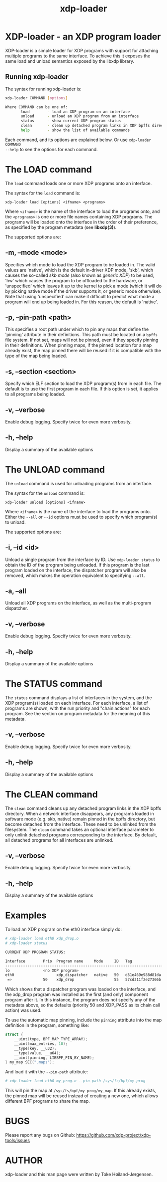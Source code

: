 #+EXPORT_FILE_NAME: xdp-loader
#+TITLE: xdp-loader
#+OPTIONS: ^:nil
#+MAN_CLASS_OPTIONS: :section-id "8\" \"DATE\" \"VERSION\" \"XDP program loader"
# This file serves both as a README on github, and as the source for the man
# page; the latter through the org-mode man page export support.
# .
# To export the man page, simply use the org-mode exporter; (require 'ox-man) if
# it's not available. There's also a Makefile rule to export it.

* XDP-loader - an XDP program loader

XDP-loader is a simple loader for XDP programs with support for attaching
multiple programs to the same interface. To achieve this it exposes the same
load and unload semantics exposed by the libxdp library.


** Running xdp-loader
The syntax for running xdp-loader is:

#+begin_src sh
xdp-loader COMMAND [options]

Where COMMAND can be one of:
       load        - load an XDP program on an interface
       unload      - unload an XDP program from an interface
       status      - show current XDP program status
       clean       - clean up detached program links in XDP bpffs directory
       help        - show the list of available commands
#+end_src

Each command, and its options are explained below. Or use =xdp-loader COMMAND
--help= to see the options for each command.

* The LOAD command
The =load= command loads one or more XDP programs onto an interface.

The syntax for the =load= command is:

=xdp-loader load [options] <ifname> <programs>=

Where =<ifname>= is the name of the interface to load the programs onto, and the
=<programs>= is one or more file names containing XDP programs. The programs
will be loaded onto the interface in the order of their preference, as
specified by the program metadata (see *libxdp(3)*).

The supported options are:

** -m, --mode <mode>
Specifies which mode to load the XDP program to be loaded in. The valid values
are 'native', which is the default in-driver XDP mode, 'skb', which causes the
so-called /skb mode/ (also known as /generic XDP/) to be used, 'hw' which causes
the program to be offloaded to the hardware, or 'unspecified' which leaves it up
to the kernel to pick a mode (which it will do by picking native mode if the
driver supports it, or generic mode otherwise). Note that using 'unspecified'
can make it difficult to predict what mode a program will end up being loaded
in. For this reason, the default is 'native'.

** -p, --pin-path <path>
This specifies a root path under which to pin any maps that define the 'pinning'
attribute in their definitions. This path must be located on a =bpffs= file
system. If not set, maps will not be pinned, even if they specify pinning in
their definitions. When pinning maps, if the pinned location for a map already
exist, the map pinned there will be reused if it is compatible with the type of
the map being loaded.

** -s, --section <section>
Specify which ELF section to load the XDP program(s) from in each file. The
default is to use the first program in each file. If this option is set, it
applies to all programs being loaded.

** -v, --verbose
Enable debug logging. Specify twice for even more verbosity.

** -h, --help
Display a summary of the available options

* The UNLOAD command
The =unload= command is used for unloading programs from an interface.

The syntax for the =unload= command is:

=xdp-loader unload [options] <ifname>=

Where =<ifname>= is the name of the interface to load the programs onto. Either
the =--all= or =--id= options must be used to specify which program(s) to unload.

The supported options are:

** -i, --id <id>
Unload a single program from the interface by ID. Use =xdp-loader status= to
obtain the ID of the program being unloaded. If this program is the last program
loaded on the interface, the dispatcher program will also be removed, which
makes the operation equivalent to specifying =--all=.

** -a, --all
Unload all XDP programs on the interface, as well as the multi-program
dispatcher.

** -v, --verbose
Enable debug logging. Specify twice for even more verbosity.

** -h, --help
Display a summary of the available options

* The STATUS command
The =status= command displays a list of interfaces in the system, and the XDP
program(s) loaded on each interface. For each interface, a list of programs are
shown, with the run priority and "chain actions" for each program. See the
section on program metadata for the meaning of this metadata.

** -v, --verbose
Enable debug logging. Specify twice for even more verbosity.

** -h, --help
Display a summary of the available options

* The CLEAN command
The =clean= command cleans up any detached program links in the XDP bpffs
directory.  When a network interface disappears, any programs loaded in software
mode (e.g. skb, native) remain pinned in the bpffs directory, but become
detached from the interface. These need to be unlinked from the filesystem. The
=clean= command takes an optional interface parameter to only unlink detached
programs corresponding to the interface.  By default, all detached programs for
all interfaces are unlinked.

** -v, --verbose
Enable debug logging. Specify twice for even more verbosity.

** -h, --help
Display a summary of the available options

* Examples

To load an XDP program on the eth0 interface simply do:

#+begin_src sh
# xdp-loader load eth0 xdp_drop.o
# xdp-loader status

CURRENT XDP PROGRAM STATUS:

Interface        Prio  Program name     Mode     ID   Tag               Chain actions
-------------------------------------------------------------------------------------
lo               <no XDP program>
eth0                   xdp_dispatcher   native   50   d51e469e988d81da
 =>              50    xdp_drop                  55   57cd311f2e27366b  XDP_PASS

#+end_src

Which shows that a dispatcher program was loaded on the interface, and the
xdp_drop program was installed as the first (and only) component program after
it. In this instance, the program does not specify any of the metadata above, so
the defaults (priority 50 and XDP_PASS as its chain call action) was used.

To use the automatic map pinning, include the =pinning= attribute into the map
definition in the program, something like:

#+begin_src c
struct {
	__uint(type, BPF_MAP_TYPE_ARRAY);
	__uint(max_entries, 10);
	__type(key, __u32);
	__type(value, __u64);
	__uint(pinning, LIBBPF_PIN_BY_NAME);
} my_map SEC(".maps");
#+end_src

And load it with the =--pin-path= attribute:

#+begin_src sh
# xdp-loader load eth0 my_prog.o --pin-path /sys/fs/bpf/my-prog
#+end_src

This will pin the map at =/sys/fs/bpf/my-prog/my_map=. If this already exists,
the pinned map will be reused instead of creating a new one, which allows
different BPF programs to share the map.

* BUGS

Please report any bugs on Github: https://github.com/xdp-project/xdp-tools/issues

* AUTHOR

xdp-loader and this man page were written by Toke Høiland-Jørgensen.
